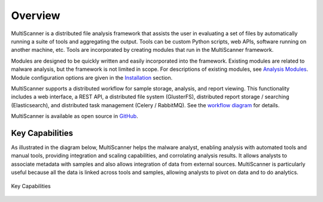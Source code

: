 Overview
========
MultiScanner is a distributed file analysis framework that assists the user in evaluating a set
of files by automatically running a suite of tools and aggregating the output.
Tools can be custom Python scripts, web APIs, software running on another machine, etc.
Tools are incorporated by creating modules that run in the MultiScanner framework.

Modules are designed to be quickly written and easily incorporated into the framework.
Existing modules are related to malware analysis, but the framework is not limited in
scope. For descriptions of existing modules, see `Analysis Modules <use/use-analysis-mods.html>`_. Module configuration options are given in the `Installation <install.html#module-configuration>`_ section.

MultiScanner supports a distributed workflow for sample storage, analysis, and report viewing. This functionality includes a web interface, a REST API, a distributed file system (GlusterFS), distributed report storage / searching (Elasticsearch), and distributed task management (Celery / RabbitMQ). See the `workflow diagram <arch.html#complete-workflow>`_ for details.

MultiScanner is available as open source in `GitHub <https://github.com/mitre/multiscanner/tree/feature-celery>`_.

Key Capabilities
----------------
As illustrated in the diagram below, MultiScanner helps the malware analyst, enabling analysis with automated tools and manual tools, providing integration and scaling capabilities, and corrolating analysis results. It allows analysts to associate metadata with samples and also allows integration of data from external sources. MultiScanner is particularly useful because all the data is linked across tools and samples, allowing analysts to pivot on data and to do analytics. 

.. figure:: img/overview.png
   :align: center
   :scale: 40 %
   :alt: Overview
   
   Key Capabilities

